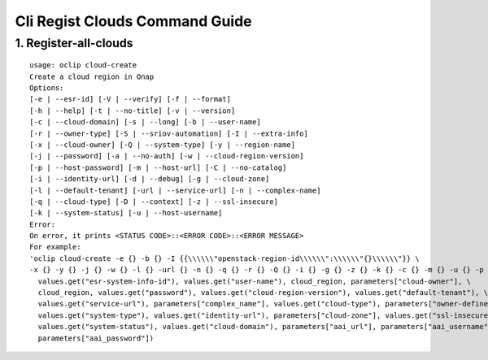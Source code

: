 Cli Regist Clouds Command Guide
===============================

1. Register-all-clouds
----------------------

::

    usage: oclip cloud-create
    Create a cloud region in Onap
    Options:
    [-e | --esr-id] [-V | --verify] [-f | --format]
    [-h | --help] [-t | --no-title] [-v | --version]
    [-c | --cloud-domain] [-s | --long] [-b | --user-name]
    [-r | --owner-type] [-S | --sriov-automation] [-I | --extra-info]
    [-x | --cloud-owner] [-Q | --system-type] [-y | --region-name]
    [-j | --password] [-a | --no-auth] [-w | --cloud-region-version]
    [-p | --host-password] [-m | --host-url] [-C | --no-catalog]
    [-i | --identity-url] [-d | --debug] [-g | --cloud-zone]
    [-l | --default-tenant] [-url | --service-url] [-n | --complex-name]
    [-q | --cloud-type] [-D | --context] [-z | --ssl-insecure]
    [-k | --system-status] [-u | --host-username]
    Error:
    On error, it prints <STATUS CODE>::<ERROR CODE>::<ERROR MESSAGE>
    For example:
    'oclip cloud-create -e {} -b {} -I {{\\\\\\"openstack-region-id\\\\\\":\\\\\\"{}\\\\\\"}} \
    -x {} -y {} -j {} -w {} -l {} -url {} -n {} -q {} -r {} -Q {} -i {} -g {} -z {} -k {} -c {} -m {} -u {} -p {}'.format(
      values.get("esr-system-info-id"), values.get("user-name"), cloud_region, parameters["cloud-owner"], \
      cloud_region, values.get("password"), values.get("cloud-region-version"), values.get("default-tenant"), \
      values.get("service-url"), parameters["complex_name"], values.get("cloud-type"), parameters["owner-defined-type"], \
      values.get("system-type"), values.get("identity-url"), parameters["cloud-zone"], values.get("ssl-insecure"), \
      values.get("system-status"), values.get("cloud-domain"), parameters["aai_url"], parameters["aai_username"], \
      parameters["aai_password"])